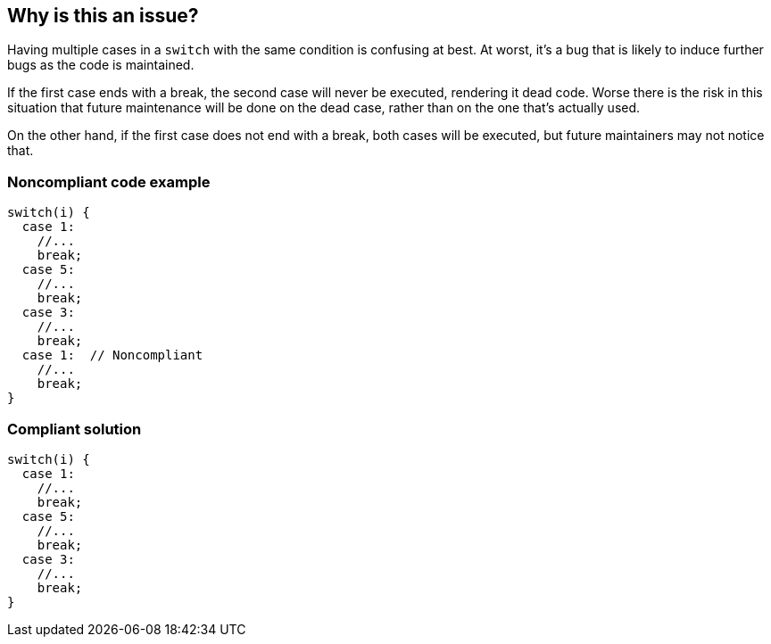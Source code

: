== Why is this an issue?

Having multiple cases in a ``++switch++`` with the same condition is confusing at best. At worst, it's a bug that is likely to induce further bugs as the code is maintained. 


If the first case ends with a break, the second case will never be executed, rendering it dead code. Worse there is the risk in this situation that future maintenance will be done on the dead case, rather than on the one that's actually used.


On the other hand, if the first case does not end with a break, both cases will be executed, but future maintainers may not notice that.


=== Noncompliant code example

[source,flex]
----
switch(i) {
  case 1:
    //...
    break;
  case 5:
    //...
    break;
  case 3:
    //...
    break;
  case 1:  // Noncompliant
    //...
    break;
}
----


=== Compliant solution

[source,flex]
----
switch(i) {
  case 1:
    //...
    break;
  case 5:
    //...
    break;
  case 3:
    //...
    break;
}
----

ifdef::env-github,rspecator-view[]

'''
== Implementation Specification
(visible only on this page)

=== Message

This case duplicates the case on line n with condition "x".


endif::env-github,rspecator-view[]
